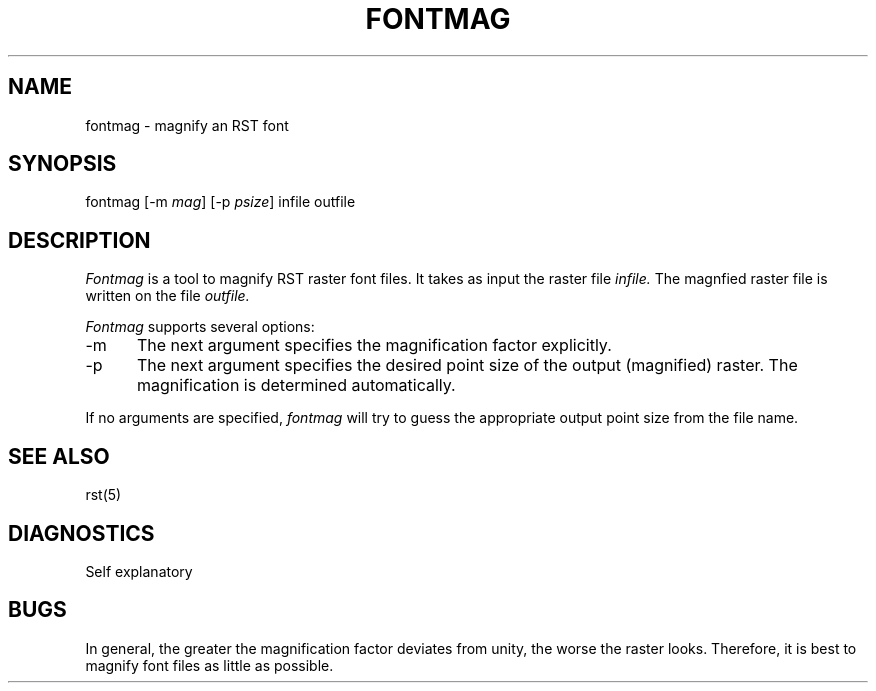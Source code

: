 .TH FONTMAG 1 NYU
.SH NAME
fontmag \- magnify an RST font
.SH SYNOPSIS
fontmag [-m \fImag\fR] [-p \fIpsize\fR] infile outfile
.SH DESCRIPTION
.I Fontmag
is a tool to magnify RST raster font files.  It takes as input the
raster file
.I infile.
The magnfied raster file is written on the file
.I outfile.
.PP
.I Fontmag
supports several options:
.TP 5
\-m
The next argument specifies the magnification factor explicitly.
.TP 5
\-p
The next argument specifies the desired point size of the output
(magnified) raster.  The magnification is determined automatically.
.PP
If no arguments are specified,
.I fontmag
will try to guess the appropriate output point size from the file
name.
.SH SEE ALSO
rst(5)
.SH DIAGNOSTICS
Self explanatory
.SH BUGS
In general, the greater the magnification factor deviates from unity, the
worse the raster looks.  Therefore, it is best to magnify
font files as little as possible.
